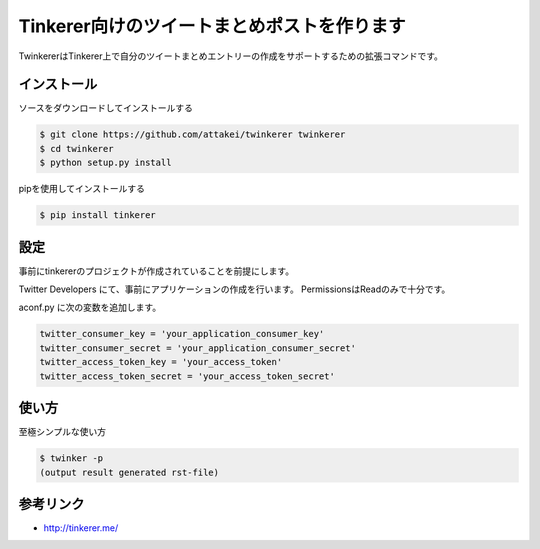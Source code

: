 Tinkerer向けのツイートまとめポストを作ります
============================================

TwinkererはTinkerer上で自分のツイートまとめエントリーの作成をサポートするための拡張コマンドです。

インストール
------------

ソースをダウンロードしてインストールする

.. code::

   $ git clone https://github.com/attakei/twinkerer twinkerer
   $ cd twinkerer
   $ python setup.py install

pipを使用してインストールする

.. code::

   $ pip install tinkerer


設定
----

事前にtinkererのプロジェクトが作成されていることを前提にします。

Twitter Developers にて、事前にアプリケーションの作成を行います。
PermissionsはReadのみで十分です。

aconf.py に次の変数を追加します。

.. code-block:: python

   twitter_consumer_key = 'your_application_consumer_key'
   twitter_consumer_secret = 'your_application_consumer_secret'
   twitter_access_token_key = 'your_access_token'
   twitter_access_token_secret = 'your_access_token_secret'


使い方
------

至極シンプルな使い方

.. code::

   $ twinker -p
   (output result generated rst-file)



参考リンク
----------

* http://tinkerer.me/
